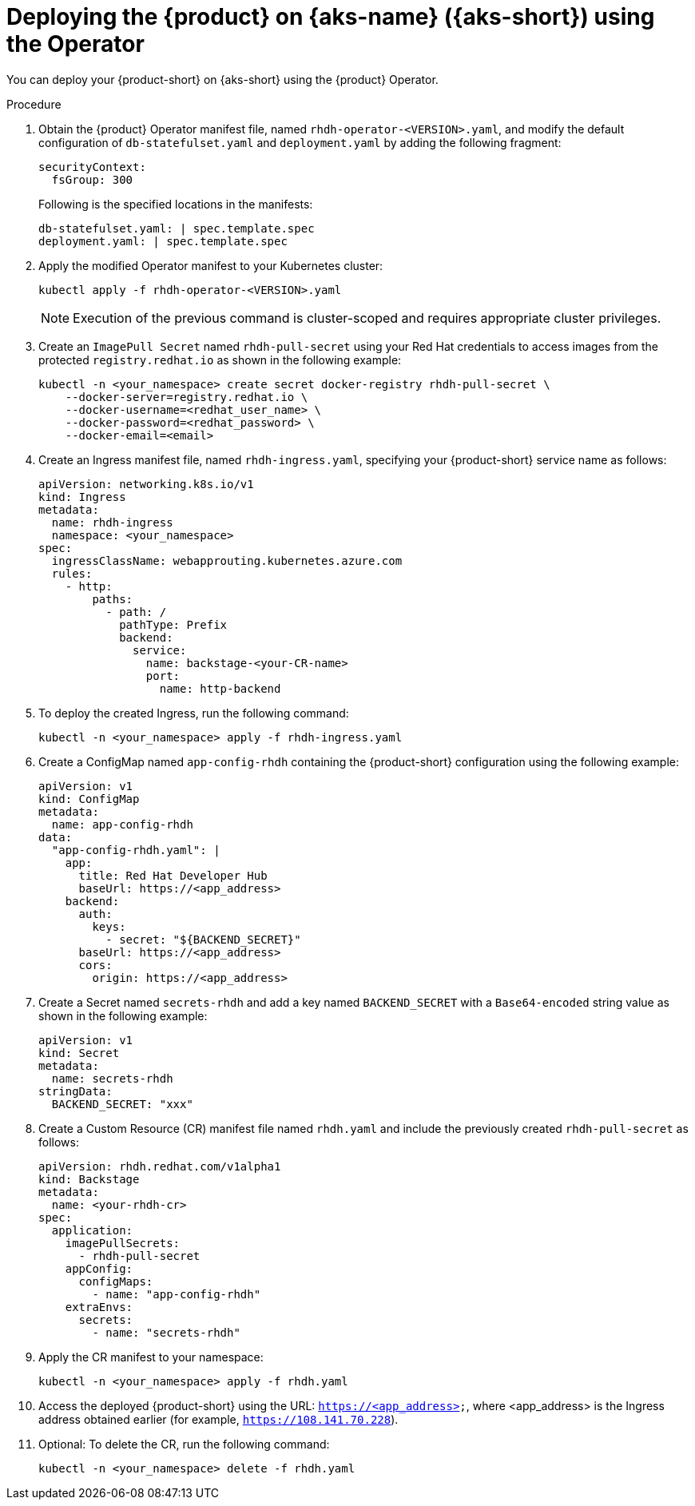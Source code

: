 [id='proc-rhdh-deploy-aks-using-operator_{context}']

= Deploying the {product} on {aks-name} ({aks-short}) using the Operator

You can deploy your {product-short} on {aks-short} using the {product} Operator.

.Procedure

. Obtain the {product} Operator manifest file, named `rhdh-operator-<VERSION>.yaml`, and modify the default configuration of `db-statefulset.yaml` and `deployment.yaml` by adding the following fragment:
+
--
[source,yaml]
----
securityContext:
  fsGroup: 300
----

Following is the specified locations in the manifests:

[source]
----
db-statefulset.yaml: | spec.template.spec
deployment.yaml: | spec.template.spec
----
--

. Apply the modified Operator manifest to your Kubernetes cluster:
+
--
[source,bash]
----
kubectl apply -f rhdh-operator-<VERSION>.yaml
----

[NOTE]
====
Execution of the previous command is cluster-scoped and requires appropriate cluster privileges.
====
--

. Create an `ImagePull Secret` named `rhdh-pull-secret` using your Red Hat credentials to access images from the protected `registry.redhat.io` as shown in the following example:
+
--
[source,bash]
----
kubectl -n <your_namespace> create secret docker-registry rhdh-pull-secret \
    --docker-server=registry.redhat.io \
    --docker-username=<redhat_user_name> \
    --docker-password=<redhat_password> \
    --docker-email=<email>
----
--

. Create an Ingress manifest file, named `rhdh-ingress.yaml`, specifying your {product-short} service name as follows:
+
--
[source,yaml]
----
apiVersion: networking.k8s.io/v1
kind: Ingress
metadata:
  name: rhdh-ingress
  namespace: <your_namespace>
spec:
  ingressClassName: webapprouting.kubernetes.azure.com
  rules:
    - http:
        paths:
          - path: /
            pathType: Prefix
            backend:
              service:
                name: backstage-<your-CR-name>
                port:
                  name: http-backend
----
--

. To deploy the created Ingress, run the following command:
+
--
[source]
----
kubectl -n <your_namespace> apply -f rhdh-ingress.yaml
----
--

. Create a ConfigMap named `app-config-rhdh` containing the {product-short} configuration using the following example:
+
--
[source,yaml]
----
apiVersion: v1
kind: ConfigMap
metadata:
  name: app-config-rhdh
data:
  "app-config-rhdh.yaml": |
    app:
      title: Red Hat Developer Hub
      baseUrl: https://<app_address>
    backend:
      auth:
        keys:
          - secret: "${BACKEND_SECRET}"
      baseUrl: https://<app_address>
      cors:
        origin: https://<app_address>
----
--

. Create a Secret named `secrets-rhdh` and add a key named `BACKEND_SECRET` with a `Base64-encoded` string value as shown in the following example:
+
--
[source,yaml]
----
apiVersion: v1
kind: Secret
metadata:
  name: secrets-rhdh
stringData:
  BACKEND_SECRET: "xxx"
----
--

. Create a Custom Resource (CR) manifest file named `rhdh.yaml` and include the previously created `rhdh-pull-secret` as follows:
+
--
[source,yaml]
----
apiVersion: rhdh.redhat.com/v1alpha1
kind: Backstage
metadata:
  name: <your-rhdh-cr>
spec:
  application:
    imagePullSecrets:
      - rhdh-pull-secret
    appConfig:
      configMaps:
        - name: "app-config-rhdh"
    extraEnvs:
      secrets:
        - name: "secrets-rhdh"
----
--

. Apply the CR manifest to your namespace:
+
--
[source]
----
kubectl -n <your_namespace> apply -f rhdh.yaml
----
--

. Access the deployed {product-short} using the URL: `https://<app_address>`, where <app_address> is the Ingress address obtained earlier (for example, `https://108.141.70.228`).
. Optional: To delete the CR, run the following command:
+
--
[source]
----
kubectl -n <your_namespace> delete -f rhdh.yaml
----
--

